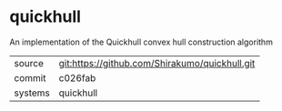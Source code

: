 * quickhull

An implementation of the Quickhull convex hull construction algorithm

|---------+------------------------------------------------|
| source  | git:https://github.com/Shirakumo/quickhull.git |
| commit  | c026fab                                        |
| systems | quickhull                                      |
|---------+------------------------------------------------|
